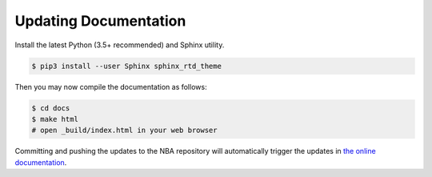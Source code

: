 Updating Documentation
======================

Install the latest Python (3.5+ recommended) and Sphinx utility.

.. code-block:: console

   $ pip3 install --user Sphinx sphinx_rtd_theme

Then you may now compile the documentation as follows:

.. code-block:: console

   $ cd docs
   $ make html
   # open _build/index.html in your web browser

Committing and pushing the updates to the NBA repository will automatically trigger the updates in `the online documentation <https://nba.readthedocs.io>`_.


